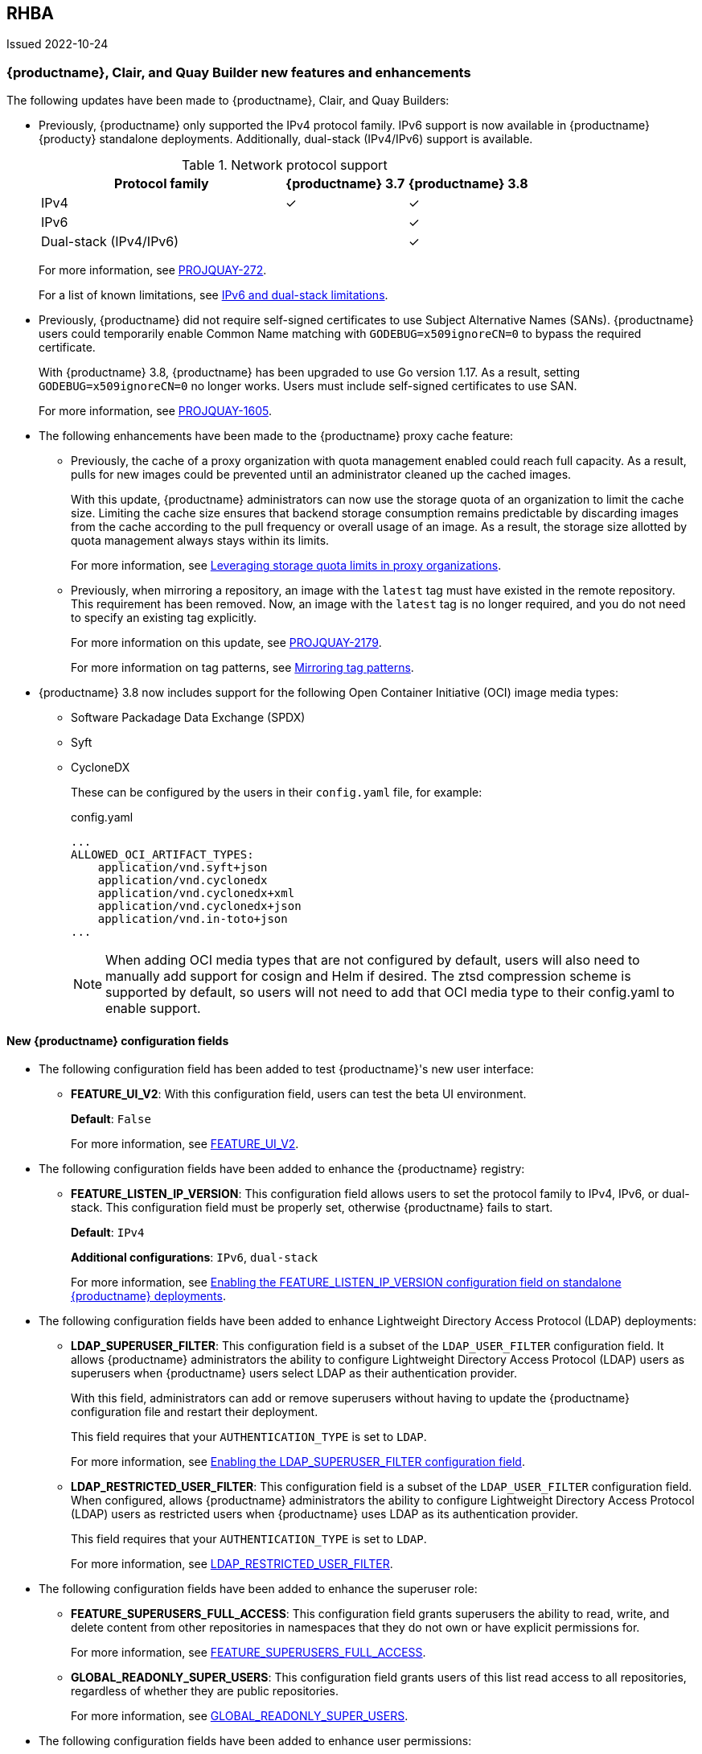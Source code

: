 :_content-type: CONCEPT
[id="rn-3-800"]
== RHBA 

Issued 2022-10-24

[id="new-features-and-enhancements-38"]
=== {productname}, Clair, and Quay Builder new features and enhancements 

The following updates have been made to {productname}, Clair, and Quay Builders: 

* Previously, {productname} only supported the IPv4 protocol family. IPv6 support is now available in {productname} {producty} standalone deployments. Additionally, dual-stack (IPv4/IPv6) support is available. 
+
.Network protocol support
[cols="2,1,1",options="header"]
|===============================================================
| Protocol family           | {productname} 3.7   | {productname} 3.8
| IPv4                      | &#10003;            | &#10003;
| IPv6                      |                     | &#10003;
| Dual-stack (IPv4/IPv6)    |                     | &#10003;

|===============================================================
+
For more information, see link:https://issues.redhat.com/browse/PROJQUAY-272[PROJQUAY-272]. 
+
For a list of known limitations, see xref:ipv6-limitations-38[IPv6 and dual-stack limitations]. 

* Previously, {productname} did not require self-signed certificates to use Subject Alternative Names (SANs). {productname} users could temporarily enable Common Name matching with `GODEBUG=x509ignoreCN=0` to bypass the required certificate. 
+
With {productname} 3.8, {productname} has been upgraded to use Go version 1.17. As a result, setting `GODEBUG=x509ignoreCN=0` no longer works. Users must include self-signed certificates to use SAN. 
+
For more information, see link:https://issues.redhat.com/browse/PROJQUAY-1605[PROJQUAY-1605]. 

* The following enhancements have been made to the {productname} proxy cache feature: 

** Previously, the cache of a proxy organization with quota management enabled could reach full capacity. As a result, pulls for new images could be prevented until an administrator cleaned up the cached images. 
+
With this update, {productname} administrators can now use the storage quota of an organization to limit the cache size. Limiting the cache size ensures that backend storage consumption remains predictable by discarding images from the cache according to the pull frequency or overall usage of an image. As a result, the storage size allotted by quota management always stays within its limits. 
+
For more information, see https://access.redhat.com/documentation/en-us/red_hat_quay/3.8/html-single/use_red_hat_quay#proxy-cache-leveraging-storage-quota-limits[Leveraging storage quota limits in proxy organizations].

** Previously, when mirroring a repository, an image with the `latest` tag must have existed in the remote repository. This requirement has been removed. Now, an image with the `latest` tag is no longer required, and you do not need to specify an existing tag explicitly. 
+
For more information on this update, see link:https://issues.redhat.com/browse/PROJQUAY-2179[PROJQUAY-2179]. 
+
For more information on tag patterns, see link:https://access.redhat.com/documentation/en-us/red_hat_quay/3.8/html/manage_red_hat_quay/repo-mirroring-in-red-hat-quay#mirroring-tag-patterns[Mirroring tag patterns]. 

* {productname} 3.8 now includes support for the following Open Container Initiative (OCI) image media types: 
** Software Packadage Data Exchange (SPDX)
** Syft
** CycloneDX
+
These can be configured by the users in their `config.yaml` file, for example: 
+
.config.yaml
[source,yaml]
----
...
ALLOWED_OCI_ARTIFACT_TYPES:
    application/vnd.syft+json
    application/vnd.cyclonedx
    application/vnd.cyclonedx+xml
    application/vnd.cyclonedx+json
    application/vnd.in-toto+json
...
----
+
[NOTE]
====
When adding OCI media types that are not configured by default, users will also need to manually add support for cosign and Helm if desired. The ztsd compression scheme is supported by default, so users will not need to add that OCI media type to their config.yaml to enable support.
====

==== New {productname} configuration fields 

* The following configuration field has been added to test {productname}'s new user interface:

** **FEATURE_UI_V2**: With this configuration field, users can test the beta UI environment. 
+
*Default*: `False`
+
For more information, see link:https://access.redhat.com/documentation/en-us/red_hat_quay/3.8/html-single/configure_red_hat_quay/index#reference-miscellaneous-v2-ui[FEATURE_UI_V2].

* The following configuration fields have been added to enhance the {productname} registry: 

** **FEATURE_LISTEN_IP_VERSION**: This configuration field allows users to set the protocol family to IPv4, IPv6, or dual-stack. This configuration field must be properly set, otherwise {productname} fails to start. 
+
*Default*: `IPv4`
+
*Additional configurations*: `IPv6`, `dual-stack`
+
For more information, see link:https://access.redhat.com/documentation/en-us/red_hat_quay/3.8/html-single/configure_red_hat_quay/index#enabling-ipv6-dual-stack[Enabling the FEATURE_LISTEN_IP_VERSION configuration field on standalone {productname} deployments]. 

* The following configuration fields have been added to enhance Lightweight Directory Access Protocol (LDAP) deployments: 

** **LDAP_SUPERUSER_FILTER**: This configuration field is a subset of the `LDAP_USER_FILTER` configuration field. It allows {productname} administrators the ability to configure Lightweight Directory Access Protocol (LDAP) users as superusers when {productname} users select LDAP as their authentication provider.
+
With this field, administrators can add or remove superusers without having to update the {productname} configuration file and restart their deployment. 
+
This field requires that your `AUTHENTICATION_TYPE` is set to `LDAP`. 
+
For more information, see link:https://access.redhat.com/documentation/en-us/red_hat_quay/3.8/html-single/configure_red_hat_quay/index#enabling-ldap-super-users[Enabling the LDAP_SUPERUSER_FILTER configuration field].

** **LDAP_RESTRICTED_USER_FILTER**: This configuration field is a subset of the `LDAP_USER_FILTER` configuration field. When configured, allows {productname} administrators the ability to configure Lightweight Directory Access Protocol (LDAP) users as restricted users when {productname} uses LDAP as its authentication provider. 
+
This field requires that your `AUTHENTICATION_TYPE` is set to `LDAP`. 
+
For more information, see link:https://access.redhat.com/documentation/en-us/red_hat_quay/3.8/html-single/configure_red_hat_quay/index#enabling-ldap-restricted-users[LDAP_RESTRICTED_USER_FILTER]. 

* The following configuration fields have been added to enhance the superuser role: 

** **FEATURE_SUPERUSERS_FULL_ACCESS**: This configuration field grants superusers the ability to read, write, and delete content from other repositories in namespaces that they do not own or have explicit permissions for. 
+
For more information, see link:https://access.redhat.com/documentation/en-us/red_hat_quay/3.8/html-single/configure_red_hat_quay/index#enabling-superusers-full-access[FEATURE_SUPERUSERS_FULL_ACCESS].

** **GLOBAL_READONLY_SUPER_USERS**: This configuration field grants users of this list read access to all repositories, regardless of whether they are public repositories. 
+
For more information, see link:https://access.redhat.com/documentation/en-us/red_hat_quay/3.8/html-single/configure_red_hat_quay/index#enabling-global-readonly-super-users[GLOBAL_READONLY_SUPER_USERS]. 

* The following configuration fields have been added to enhance user permissions: 

** **FEATURE_RESTRICTED_USERS**: When set with `RESTRICTED_USERS_WHITELIST`, restricted users cannot create organizations or content in their own namespace. Normal permissions apply for an organization's membership, for example, a restricted user will still have normal permissions in organizations based on the teams that they are members of. 
+
This field requires that your `AUTHENTICATION_TYPE` is set to `Database`. 
+
For more information, see link:https://access.redhat.com/documentation/en-us/red_hat_quay/3.8/html-single/configure_red_hat_quay/index#enabling-superusers-full-access[FEATURE_RESTRICTED_USERS].

** **RESTRICTED_USERS_WHITELIST**: When set with `FEATURE_RESTRICTED_USERS: true`, administrators can exclude users from the `FEATURE_RESTRICTED_USERS` setting. 
+
This field requires that your `AUTHENTICATION_TYPE` is set to `Database`. 
+
For more information, see link:https://access.redhat.com/documentation/en-us/red_hat_quay/3.8/html-single/configure_red_hat_quay/index#enabling-restricted-users-whitelist[RESTRICTED_USERS_WHITELIST]. 

[id="quay-operator-updates"]
=== {productname} Operator 

The following updates have been made to the {productname} Operator: 

* Previously, the {productname} Operator only supported the IPv4 protocol family. IPv6 support is now available in {productname} {producty} Operator deployments. 
+
.Network protocol support
[cols="1,1,1",options="header"]
|===============================================================
| Protocol family           | {productname} 3.7 Operator   | {productname} 3.8 Operator
| IPv4                      | &#10003;                     | &#10003;
| IPv6                      |                              | &#10003;
| Dual-stack (IPv4/IPv6)    |                              |

|===============================================================
+
For more information, see link:https://issues.redhat.com/browse/PROJQUAY-272[PROJQUAY-272]. 
+
For a list of known limitations, see xref:ipv6-limitations-38[IPv6 and dual-stack limitations]. 

[id="known-issues-and-limitations-38"]
=== {productname} 3.8 known issues and limitations 

[id="known-issues-38"]
==== Known issues:

* The `metadata_json` column in the `logentry3` table on MySQL deployments has a limited size of `TEXT`. Currently, the default size of the column set to be `TEXT` is 65535 bytes. 65535 bytes is not big enough for some mirror logs when debugging is turned `off`. When a statement containing `TEXT` larger than 65535 bytes is sent to MySQL, the data sent is truncated to fit into the 65535 boundary. Consequently, this creates issues when the `metadata_json` object is decoded, and the decode fails because the string is not terminated properly. As a result, {productname} returns a 500 error.
+
There is currently no workaround for this issue, and it will be addressed in a future version of {productname}. For more information, see link:https://issues.redhat.com/browse/PROJQUAY-4305[PROJQUAY-4305].

* There is a known issue when using the `--sign-by-sigstore-private-key` flag with some versions of Podman v4.y.z or greater. When the flag is used, the following error is returned: `Error: writing signatures: writing sigstore attachments is disabled by configuration`. To use this flag with Podman v4, your version must be v4.2.1; versions prior to 4.2.1 return the aforementioned error. There is currently no workaround for this issue, and it will be addressed in a future version of Podman. 

* Currently, when pushing images with the Cosign private key `sigstore` with Podman 4, the following error is returned: `Error: received unexpected HTTP status: 500 Internal Server Error`. This is a known issue and will be fixed in a future version of Podman. 
+
For more information, see link:https://issues.redhat.com/browse/PROJQUAY-4588[PROJQUAY-4588]. 

* There is a known issue when using the `FEATURE_SUPERUSERS_FULL_ACCESS` configuration field with the {productname} UI v2. When this field is set, all superuser actions on tenant content should be audited. Currently, when a superuser deletes an existing organization that is owned by a normal user, there is no way to audit that operation. This will be fixed in a future version of {productname}.

* There is a known issue when using the `FEATURE_SUPERUSERS_FULL_ACCESS` configuration field with the {productname} UI v2. When setting this field to `true` in your config.yaml file, {productname} superusers can view organizations created by normal users, but cannot see the image repository. As a temporary workaround, superusers can view those repositories by navigating to them from the *Organizations* page. This will be fixed in a future version of {productname}. 

* When setting the `FEATURE_SUPERUSERS_FULL_ACCESS` configuration field to `true`, superusers do not have permission to create a new image repository under a normal user's organization. This is a known issue and will be fixed in a future version of {productname}. 

* When running {productname} in the old UI, timed-out sessions would require that a superuser input their password again in the pop-up window. With the new UI, superusers are returned to the main page and required to input their username and password credentials. This is a known issue and will be fixed in a future version of the new UI. 

[id="ipv6-limitations-38"]
==== IPv6 and dual-stack limitations: 

* Currently, attempting to configure your {productname} deployment with the common Azure Blob Storage configuration will not work on IPv6 single stack environments. Because the endpoint of Azure Blob Storage does not support IPv6, there is no workaround in place for this issue.
+
For more information, see link:https://issues.redhat.com/browse/PROJQUAY-4433[PROJQUAY-4433]. 

* Currently, attempting to configure your {productname} deployment with Amazon S3 CloudFront will not work on IPv6 single stack environments. Because the endpoint of Amazon S3 CloudFront does not support IPv6, there is no workaround in place for this issue. 
+
For more information, see link:https://issues.redhat.com/browse/PROJQUAY-4470[PROJQUAY-4470]. 

* Currently, OpenShift Data Foundations (ODF) is unsupported when {productname} is deployed on IPv6 single stack environments. As a result, ODF cannot be used in IPv6 environments. This limitation is scheduled to be fixed in a future version of OpenShift Data Foundations. 

* Currently, dual-stack (IPv4 and IPv6) support does not work on {productname} {ocp} deployments. When {productname} 3.8 is deployed on {ocp} with dual-stack support enabled, the Quay route generated by the {productname} Operator only generates an IPv4 address, and not an IPv6 address. As a result, clients with an IPv6 address cannot access the {productname} application on {ocp}. This limitation is scheduled to be fixed in a future version of {ocp}. 

* Currently, Github and link:api.github.com[api.github.com] do not support IPv6. When {productname} is deployed on {ocp} with IPv6 enabled, the config editor cannot be configured to use Github authentication. 

[id="bug-fixes-38"]
=== {productname} bug fixes

* link:https://issues.redhat.com/browse/PROJQUAY-4431[PROJQUAY-4431]. Proxy cache failed to validate Azure Container Registry (ACR). 

[id="quay-feature-tracker"]
=== {productname} feature tracker

New features have been added to {productname}, some of which are currently in Technology Preview. Technology Preview features are experimental features and are not intended for production use.

Some features available in previous releases have been deprecated or removed. Deprecated functionality is still included in {productname}, but is planned for removal in a future release and is not recommended for new deployments. For the most recent list of deprecated and removed functionality in {productname}, refer to Table 1.1. Additional details for more fine-grained functionality that has been deprecated and removed are listed after the table.

//Remove entries older than the latest three releases. 

.Technology Preview tracker
[cols="4,1,1,1",options="header"]
|===
|Feature | Quay 3.8 | Quay 3.7 |Quay 3.6

| xref:docker-v1-support[Docker v1 support]
| Deprecated
| General Availability
| General Availability

| link:https://access.redhat.com/documentation/en-us/red_hat_quay/3.8/html-single/configure_red_hat_quay/index#reference-miscellaneous-v2-ui[FEATURE_UI_V2]
| Technology Preview
| -
| -

| link:https://access.redhat.com/documentation/en-us/red_hat_quay/3.8/html-single/configure_red_hat_quay/index#enabling-ipv6-dual-stack[FEATURE_LISTEN_IP_VERSION]
| General Availability
|-
|-

| link:https://access.redhat.com/documentation/en-us/red_hat_quay/3.8/html-single/manage_red_hat_quay/index#ldap-super-users-enabling[LDAP_SUPERUSER_FILTER]
| General Availability 
|-
|- 

| link:https://access.redhat.com/documentation/en-us/red_hat_quay/3.8/html-single/manage_red_hat_quay/index#ldap-restricted-users-enabling[LDAP_RESTRICTED_USER_FILTER]
| General Availability 
| -
| -

| link:https://access.redhat.com/documentation/en-us/red_hat_quay/3.8/html-single/configure_red_hat_quay/index#enabling-superusers-full-access[FEATURE_SUPERUSERS_FULL_ACCESS]
| General Availability 
|-
|-

| link:https://access.redhat.com/documentation/en-us/red_hat_quay/3.8/html-single/configure_red_hat_quay/index#enabling-global-readonly-super-users[GLOBAL_READONLY_SUPER_USERS]
| General Availability
| -
| -

| link:https://access.redhat.com/documentation/en-us/red_hat_quay/3.8/html-single/configure_red_hat_quay/index#enabling-superusers-full-access[FEATURE_RESTRICTED_USERS]
| General Availability 
|-
|-


| link:https://access.redhat.com/documentation/en-us/red_hat_quay/3.8/html-single/configure_red_hat_quay/index#enabling-restricted-users-whitelist[RESTRICTED_USERS_WHITELIST]
| General Availability 
|-
|-
 

|link:https://access.redhat.com//documentation/en-us/red_hat_quay/3.7/html-single/use_red_hat_quay#red-hat-quay-quota-management-and-enforcement[Quota management and enforcement]
|General Availability
|General Availability
|-


|link:https://access.redhat.com/documentation/en-us/red_hat_quay/3.7/html-single/use_red_hat_quay#red-hat-quay-builders-enhancement[{productname} build enhancements]
|General Availability
|General Availability
|-

|link:https://access.redhat.com/documentation/en-us/red_hat_quay/3.7/html-single/use_red_hat_quay#quay-as-cache-proxy[{productname} as proxy cache for upstream registries]
|General Availability 
|Technology Preview
|-

|link:https://access.redhat.com/documentation/en-us/red_hat_quay/3.7/html-single/deploy_red_hat_quay_on_openshift_with_the_quay_operator/index[Geo-replication - {productname} Operator]
|General Availability
|General Availability
|-


|link:https://access.redhat.com/documentation/en-us/red_hat_quay/3.7/html-single/manage_red_hat_quay#unmanaged_clair_configuration[Advanced Clair configuration]
|General Availability
|General Availability
|-

|Support for Microsoft Azure Government (MAG)
|General Availability
|General Availability
|-

|link:https://access.redhat.com/documentation/en-us/red_hat_quay/3.7/html-single/configure_red_hat_quay/index#config-fields-helm-oci[FEATURE_HELM_OCI_SUPPORT]
|Deprecated
|Deprecated
|Deprecated

|link:https://access.redhat.com/documentation/en-us/red_hat_quay/3.7/html-single/configure_red_hat_quay/index#config-ui-database[MySQL and MariaDB database support]
|Deprecated
|Deprecated
|Deprecated

|link:https://access.redhat.com/documentation/en-us/red_hat_quay/3.7/html-single/use_red_hat_quay/index#oci-intro[Open Container Initiative (OCI) Media types]
|General Availability
|General Availability
|General Availability

|link:https://access.redhat.com/documentation/en-us/red_hat_quay/3.7/html-single/manage_red_hat_quay#clair_crda_configuration[Java scanning with Clair]
|Technology Preview
|Technology Preview
|Technology Preview
|===

[id="deprecated-features"]
==== Deprecated features 

[id="docker-v1-support"]
* Support for Docker v1 is now deprecated and will be removed in a future release of {productname}. Users must now opt-in to enable Docker v1 support. Users should migrate any stored images in Docker v1 format to the OCI image format to avoid potential loss of data. 